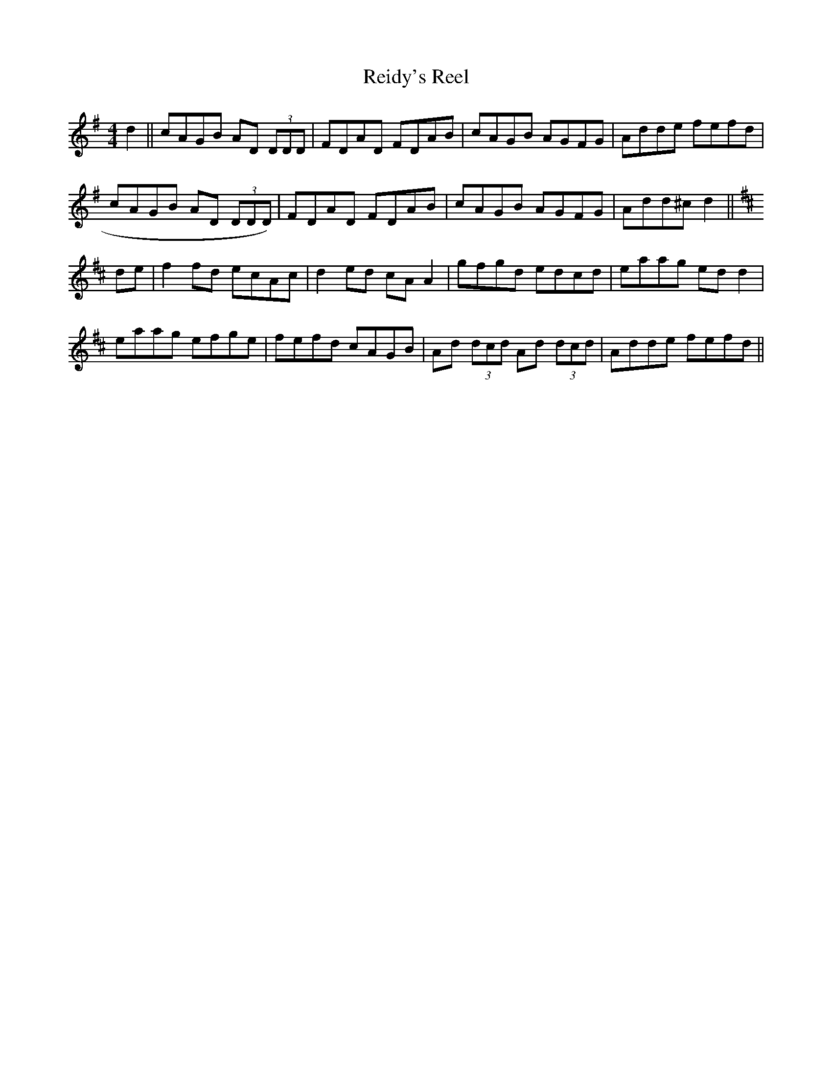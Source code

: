 X:295
T:Reidy's Reel
M:4/4
L:1/8
S:Patrick Stack, Chicago
R:Reel
K:G
d2||cAGB AD (3DDD|FDAD FDAB|cAGB AGFG|Adde fefd|
cAGB AD (3DDD)|FDAD FDAB|cAGB AGFG|Add^c d2||
K:D
de|f2 fd ecAc|d2 ed cA A2|gfgd edcd|eaag ed d2|
eaag efge|fefd cAGB|Ad (3dcd Ad (3dcd|Adde fefd||
%
% Reidy's Reel is named after a North Kerry fiddler from whose playing
% our liberal contributor Mr. Stack learned it in his youth. Altho'
% reminiscent of other tunes in certain phrases, "Reidy's Reel" was
% until recently a stranger to Chicago musicians.
